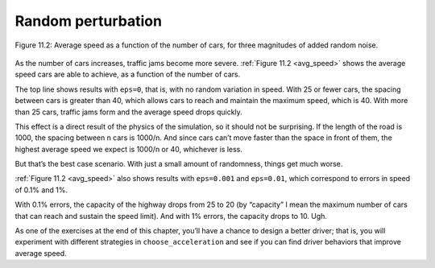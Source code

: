 Random perturbation
-----------------------

.. _avg_speed:

.. figure:: Figures/figure_11.2.png
    :align: center
    :alt: "Figure 11.2: Average speed as a function of the number of cars, for three magnitudes of added random noise."

    Figure 11.2: Average speed as a function of the number of cars, for three magnitudes of added random noise.

As the number of cars increases, traffic jams become more severe. :ref:`Figure 11.2 <avg_speed>` shows the average speed cars are able to achieve, as a function of the number of cars.

The top line shows results with ``eps=0``, that is, with no random variation in speed. With 25 or fewer cars, the spacing between cars is greater than 40, which allows cars to reach and maintain the maximum speed, which is 40. With more than 25 cars, traffic jams form and the average speed drops quickly.

This effect is a direct result of the physics of the simulation, so it should not be surprising. If the length of the road is 1000, the spacing between n cars is 1000/n. And since cars can’t move faster than the space in front of them, the highest average speed we expect is 1000/n or 40, whichever is less.

But that’s the best case scenario. With just a small amount of randomness, things get much worse.

:ref:`Figure 11.2 <avg_speed>` also shows results with ``eps=0.001`` and ``eps=0.01``, which correspond to errors in speed of 0.1% and 1%.

With 0.1% errors, the capacity of the highway drops from 25 to 20 (by “capacity” I mean the maximum number of cars that can reach and sustain the speed limit). And with 1% errors, the capacity drops to 10. Ugh.

As one of the exercises at the end of this chapter, you’ll have a chance to design a better driver; that is, you will experiment with different strategies in ``choose_acceleration`` and see if you can find driver behaviors that improve average speed.
